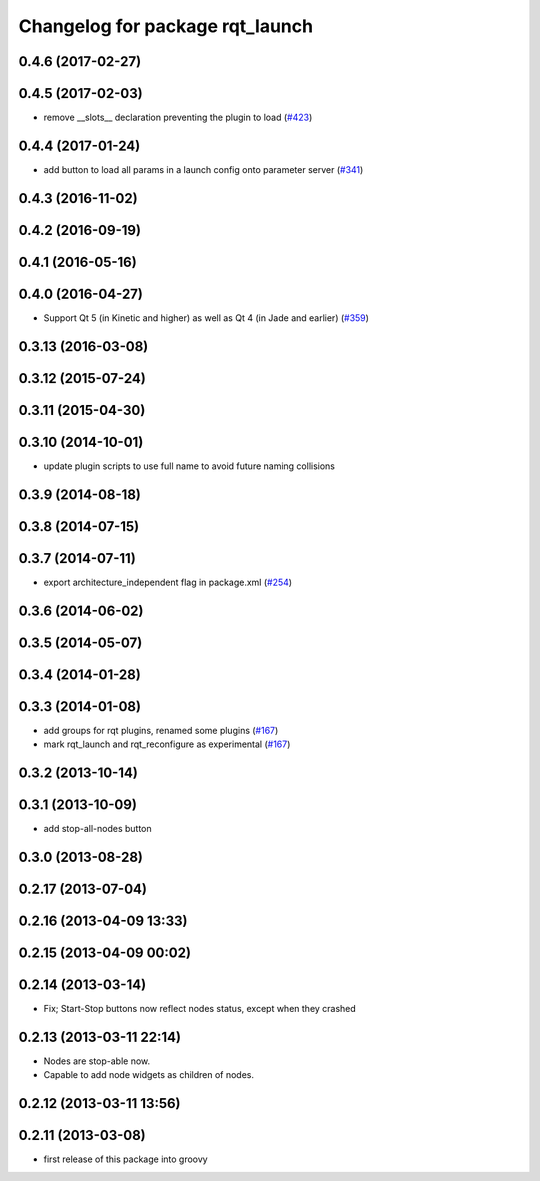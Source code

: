 ^^^^^^^^^^^^^^^^^^^^^^^^^^^^^^^^
Changelog for package rqt_launch
^^^^^^^^^^^^^^^^^^^^^^^^^^^^^^^^

0.4.6 (2017-02-27)
------------------

0.4.5 (2017-02-03)
------------------
* remove __slots_\_ declaration preventing the plugin to load (`#423 <https://github.com/ros-visualization/rqt_common_plugins/pull/423>`_)

0.4.4 (2017-01-24)
------------------
* add button to load all params in a launch config onto parameter server (`#341 <https://github.com/ros-visualization/rqt_common_plugins/issues/341>`_)

0.4.3 (2016-11-02)
------------------

0.4.2 (2016-09-19)
------------------

0.4.1 (2016-05-16)
------------------

0.4.0 (2016-04-27)
------------------
* Support Qt 5 (in Kinetic and higher) as well as Qt 4 (in Jade and earlier) (`#359 <https://github.com/ros-visualization/rqt_common_plugins/pull/359>`_)

0.3.13 (2016-03-08)
-------------------

0.3.12 (2015-07-24)
-------------------

0.3.11 (2015-04-30)
-------------------

0.3.10 (2014-10-01)
-------------------
* update plugin scripts to use full name to avoid future naming collisions

0.3.9 (2014-08-18)
------------------

0.3.8 (2014-07-15)
------------------

0.3.7 (2014-07-11)
------------------
* export architecture_independent flag in package.xml (`#254 <https://github.com/ros-visualization/rqt_common_plugins/issues/254>`_)

0.3.6 (2014-06-02)
------------------

0.3.5 (2014-05-07)
------------------

0.3.4 (2014-01-28)
------------------

0.3.3 (2014-01-08)
------------------
* add groups for rqt plugins, renamed some plugins (`#167 <https://github.com/ros-visualization/rqt_common_plugins/issues/167>`_)
* mark rqt_launch and rqt_reconfigure as experimental (`#167 <https://github.com/ros-visualization/rqt_common_plugins/issues/167>`_)

0.3.2 (2013-10-14)
------------------

0.3.1 (2013-10-09)
------------------
* add stop-all-nodes button

0.3.0 (2013-08-28)
------------------

0.2.17 (2013-07-04)
-------------------

0.2.16 (2013-04-09 13:33)
-------------------------

0.2.15 (2013-04-09 00:02)
-------------------------

0.2.14 (2013-03-14)
-------------------
* Fix; Start-Stop buttons now reflect nodes status, except when they crashed

0.2.13 (2013-03-11 22:14)
-------------------------
* Nodes are stop-able now. 
* Capable to add node widgets as children of nodes.

0.2.12 (2013-03-11 13:56)
-------------------------

0.2.11 (2013-03-08)
-------------------
* first release of this package into groovy
